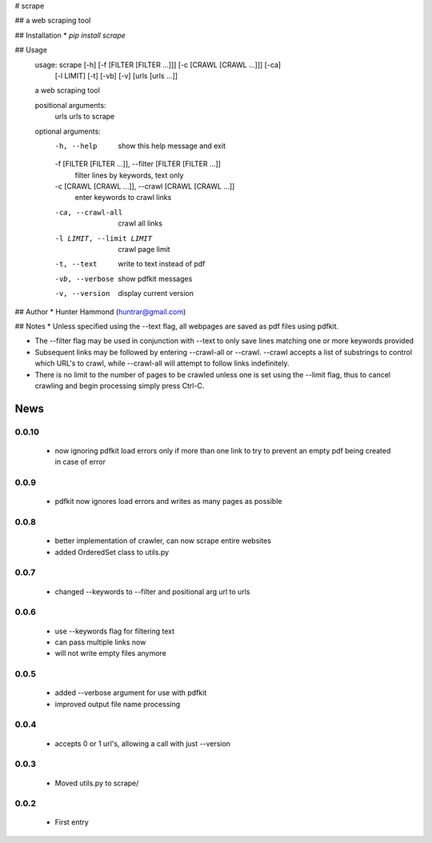 # scrape

## 
a web scraping tool

## Installation
* `pip install scrape`

## Usage
    usage: scrape [-h] [-f [FILTER [FILTER ...]]] [-c [CRAWL [CRAWL ...]]] [-ca]
                  [-l LIMIT] [-t] [-vb] [-v]
                  [urls [urls ...]]

    a web scraping tool

    positional arguments:
      urls                  urls to scrape

    optional arguments:
      -h, --help            show this help message and exit
      -f [FILTER [FILTER ...]], --filter [FILTER [FILTER ...]]
                            filter lines by keywords, text only
      -c [CRAWL [CRAWL ...]], --crawl [CRAWL [CRAWL ...]]
                            enter keywords to crawl links
      -ca, --crawl-all      crawl all links
      -l LIMIT, --limit LIMIT
                            crawl page limit
      -t, --text            write to text instead of pdf
      -vb, --verbose        show pdfkit messages
      -v, --version         display current version

## Author
* Hunter Hammond (huntrar@gmail.com)

## Notes
* Unless specified using the --text flag, all webpages are saved as pdf files using pdfkit.

* The --filter flag may be used in conjunction with --text to only save lines matching one or more keywords provided

* Subsequent links may be followed by entering --crawl-all or --crawl. --crawl accepts a list of substrings to control which URL's to crawl, while --crawl-all will attempt to follow links indefinitely.

* There is no limit to the number of pages to be crawled unless one is set using the --limit flag, thus to cancel crawling and begin processing simply press Ctrl-C.



News
====

0.0.10
------

 - now ignoring pdfkit load errors only if more than one link to try to prevent an empty pdf being created in case of error

0.0.9
------

 - pdfkit now ignores load errors and writes as many pages as possible

0.0.8
------

 - better implementation of crawler, can now scrape entire websites
 - added OrderedSet class to utils.py

0.0.7
------

 - changed --keywords to --filter and positional arg url to urls

0.0.6
------

 - use --keywords flag for filtering text
 - can pass multiple links now
 - will not write empty files anymore

0.0.5
------

 - added --verbose argument for use with pdfkit
 - improved output file name processing

0.0.4
------

 - accepts 0 or 1 url's, allowing a call with just --version

0.0.3
------

 - Moved utils.py to scrape/

0.0.2
------

 - First entry




